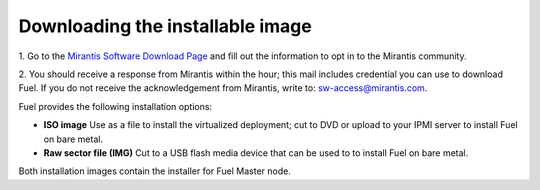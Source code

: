 Downloading the installable image
=================================

1. Go to the
`Mirantis Software Download Page <http://software.mirantis.com/>`_
and fill out the information to opt in to the Mirantis community.

2. You should receive a response from Mirantis within the hour;
this mail includes credential you can use to download Fuel.
If you do not receive the acknowledgement from Mirantis,
write to: sw-access@mirantis.com.

Fuel provides the following installation options: 

* **ISO image**
  Use as a file to install the virtualized deployment;
  cut to DVD or upload to your IPMI server to install Fuel on bare metal.

* **Raw sector file (IMG)**
  Cut to a USB flash media device
  that can be used to to install Fuel on bare metal.

Both installation images contain the installer for Fuel Master node.


.. seealso:: `Downloads <http://fuel.mirantis.com/your-downloads/>`_  




